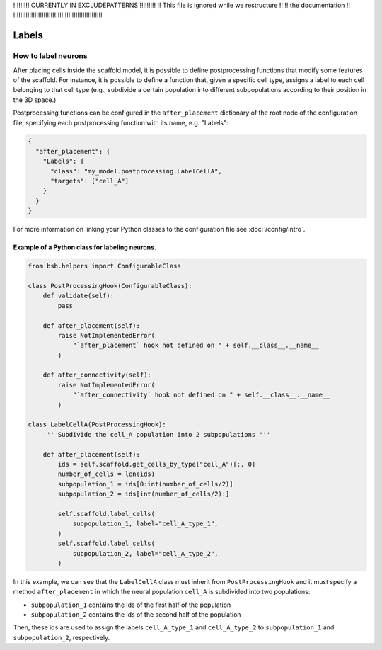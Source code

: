 
!!!!!!!!!  CURRENTLY IN EXCLUDEPATTERNS  !!!!!!!!!
!!   This file is ignored while we restructure  !!
!!             the documentation                !!
!!!!!!!!!!!!!!!!!!!!!!!!!!!!!!!!!!!!!!!!!!!!!!!!!!

######
Labels
######

How to label neurons
********************

After placing cells inside the scaffold model, it is possible to define postprocessing
functions that modify some features of the scaffold. For instance, it is possible to
define a function that, given a specific cell type, assigns a label to each cell belonging
to that cell type  (e.g., subdivide a certain population into different subpopulations
according to their position in the 3D space.)

Postprocessing functions can be configured in the ``after_placement`` dictionary of the
root node of the configuration file, specifying each postprocessing function with its
name, e.g. "Labels":

.. code-block:: json

  {
    "after_placement": {
      "Labels": {
        "class": "my_model.postprocessing.LabelCellA",
        "targets": ["cell_A"]
      }
    }
  }

For more information on linking your Python classes to the configuration file see
:doc:`/config/intro`.

Example of a Python class for labeling neurons.
-----------------------------------------------

.. code-block:: python

  from bsb.helpers import ConfigurableClass

  class PostProcessingHook(ConfigurableClass):
      def validate(self):
          pass

      def after_placement(self):
          raise NotImplementedError(
              "`after_placement` hook not defined on " + self.__class__.__name__
          )

      def after_connectivity(self):
          raise NotImplementedError(
              "`after_connectivity` hook not defined on " + self.__class__.__name__
          )

  class LabelCellA(PostProcessingHook):
      ''' Subdivide the cell_A population into 2 subpopulations '''

      def after_placement(self):
          ids = self.scaffold.get_cells_by_type("cell_A")[:, 0]
          number_of_cells = len(ids)
          subpopulation_1 = ids[0:int(number_of_cells/2)]
          subpopulation_2 = ids[int(number_of_cells/2):]

          self.scaffold.label_cells(
              subpopulation_1, label="cell_A_type_1",
          )
          self.scaffold.label_cells(
              subpopulation_2, label="cell_A_type_2",
          )

In this example, we can see that the ``LabelCellA`` class must inherit from
``PostProcessingHook`` and it must specify a method ``after_placement`` in which the
neural population ``cell_A`` is subdivided into two populations:

* ``subpopulation_1`` contains the ids of the first half of the population
* ``subpopulation_2`` contains the ids of the second half of the population

Then, these ids are used to assign the labels ``cell_A_type_1`` and ``cell_A_type_2`` to
``subpopulation_1`` and ``subpopulation_2``, respectively.
